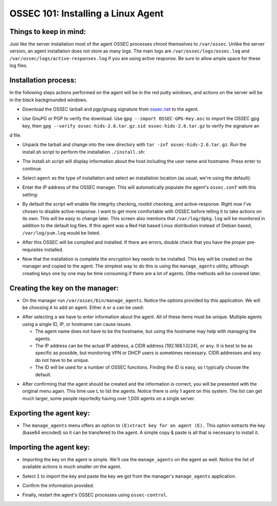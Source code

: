 .. _ossec_101_install_agent_linux:


OSSEC 101: Installing a Linux Agent
-----------------------------------

Things to keep in mind:
^^^^^^^^^^^^^^^^^^^^^^^

Just like the server installation most of the agent OSSEC processes chroot themselves to ``/var/ossec``. Unlike the server version, an agent installation does not store as many logs. The main logs are ``/var/ossec/logs/ossec.log`` and ``/var/ossec/logs/active-responses.log`` if you are using active response. Be sure to allow ample space for these log files.


Installation process:
^^^^^^^^^^^^^^^^^^^^^

In the following steps actions performed on the agent will be in the red putty windows, and actions on the server will be in the black backgrounded windows.


* Download the OSSEC tarball and pgp/gnupg signature from `ossec.net <http://www.ossec.net/main/downloads>`_ to the agent.

.. image:: images/install/agent_install/agent_download.png
   :align: center
   :alt: OSSEC download

* Use GnuPG or PGP to verify the download. Use ``gpg --import OSSEC-GPG-Key.asc`` to import the OSSEC gpg key, then ``gpg --verify ossec-hids-2.6.tar.gz.sid ossec-hids-2.6.tar.gz`` to verify the signature an
d file.

.. image:: images/install/agent_install/agent_gpg_verify.png
   :align: center
   :alt: gpg --verify ossec-hids-2.6.tar.gz

* Unpack the tarball and change into the new directory with ``tar -zxf ossec-hids-2.6.tar.gz``. Run the install.sh script to perform the installation ``./install.sh``:

.. image:: images/install/agent_install/agent_install_sh.png
   :align: center
   :alt: cd ossec-hids-2.6 && ./install.sh

* The install.sh script will display information about the host including the user name and hostname. Press enter to continue.

.. image:: images/install/agent_install/agent_information.png
   :align: center
   :alt: agent information

* Select ``agent`` as the type of installation and select an installation location (as usual, we're using the default):

.. image:: images/install/agent_install/agent_select_agent.png
   :align: center
   :alt: select agent

* Enter the IP address of the OSSEC manager. This will automatically populate the agent's ``ossec.conf`` with this setting:

.. image:: images/install/agent_install/agent_server_ip.png
   :align: center
   :alt: server IP address

* By default the script will enable file integrity checking, rootkit checking, and active-response. Right now I've chosen to disable active-response. I want to get more comfortable with OSSEC before telling it to take actions on its own. This will be easy to change later. This screen also mentions that ``/var/log/dpkg.log`` will be monitored in addition to the default log files. If this agent was a Red Hat based Linux distribution instead of Debian based, ``/var/log/yum.log`` would be listed.

.. image:: images/install/agent_install/agent_ar.png
   :align: center
   :alt: Active response

* After this OSSEC will be compiled and installed. If there are errors, double check that you have the proper pre-requisites installed.

.. image:: images/install/agent_install/agent_installation_complete.png
   :align: center
   :alt: Installation complete

* Now that the installation is complete the encryption key needs to be installed. This key will be created on the manager and copied to the agent. The simplest way to do this is using the ``manage_agents`` utility, although creating keys one by one may be time consuming if there are a lot of agents. Othe methods will be covered later.


Creating the key on the manager:
^^^^^^^^^^^^^^^^^^^^^^^^^^^^^^^^

* On the manager run ``/var/ossec/bin/manage_agents``. Notice the options provided by this application. We will be choosing ``A`` to add an agent. Either ``A`` or ``a`` can be used:

.. image:: images/install/agent_install/0_server_manage_agents.png
   :align: center
   :alt: manage agents

* After selecting ``a`` we have to enter information about the agent. All of these items must be unique. Multiple agents using a single ID, IP, or hostname can cause issues.

  * The agent name does not have to be the hostname, but using the hostname may help with managing the agents.
  * The IP address can be the actual IP address, a CIDR address (192.168.1.0/24), or ``any``. It is best to be as specific as possible, but monitoring VPN or DHCP users is sometimes necessary. CIDR addresses and ``any`` do not have to be unique.
  * The ID will be used for a number of OSSEC functions. Finding the ID is easy, so I typically choose the default.

.. image:: images/install/agent_install/1_server_manage_agents.png
   :align: center
   :alt: enter information about the agent

* After confirming that the agent should be created and the information is correct, you will be presented with the original menu again. This time use ``L`` to list the agents. Notice there is only 1 agent on this system. The list can get much larger, some people reportedly having over 1,000 agents on a single server.

.. image:: images/install/agent_install/2_server_manage_agents.png
   :align: center
   :alt: agent list

Exporting the agent key:
^^^^^^^^^^^^^^^^^^^^^^^^

* The ``manage_agents`` menu offers an option to ``(E)xtract key for an agent (E).`` This option extracts the key (base64 encoded) so it can be transfered to the agent. A simple copy & paste is all that is necessary to install it.

.. image:: images/install/agent_install/3_server_manage_agents.png
   :align: center
   :alt: extract the key

.. warning:

    These keys are sensitive information. With them an attacker may be able to decrypt the information passing back and forth or worse.

Importing the agent key:
^^^^^^^^^^^^^^^^^^^^^^^^

* Importing the key on the agent is simple. We'll use the ``manage_agents`` on the agent as well. Notice the list of available actions is much smaller on the agent.

.. image:: images/install/agent_install/0_agent_manage_agents.png
   :align: center
   :alt: agent's manage_agents menu

* Select ``I`` to import the key and paste the key we got from the manager's ``manage_agents`` application.

.. image:: images/install/agent_install/1_agent_manage_agents.png
   :align: center
   :alt: paste the key

* Confirm the information provided.

.. image:: images/install/agent_install/2_agent_manage_agents.png
   :align: center
   :alt: confirm the information

* Finally, restart the agent's OSSEC processes using ``ossec-control``.

.. image:: images/install/agent_install/3_agent_manage_agents.png
   :align: center
   :alt: restart





